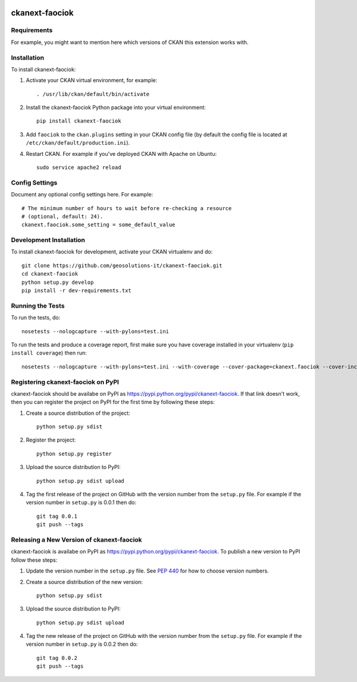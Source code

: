 .. You should enable this project on travis-ci.org and coveralls.io to make
   these badges work. The necessary Travis and Coverage config files have been
   generated for you.

.. image:: https://travis-ci.org/geosolutions-it/ckanext-faociok.svg?branch=master
    :target: https://travis-ci.org/geosolutions-it/ckanext-faociok

.. image:: https://coveralls.io/repos/geosolutions-it/ckanext-faociok/badge.svg
  :target: https://coveralls.io/r/geosolutions-it/ckanext-faociok

.. image:: https://pypip.in/download/ckanext-faociok/badge.svg
    :target: https://pypi.python.org/pypi//ckanext-faociok/
    :alt: Downloads

.. image:: https://pypip.in/version/ckanext-faociok/badge.svg
    :target: https://pypi.python.org/pypi/ckanext-faociok/
    :alt: Latest Version

.. image:: https://pypip.in/py_versions/ckanext-faociok/badge.svg
    :target: https://pypi.python.org/pypi/ckanext-faociok/
    :alt: Supported Python versions

.. image:: https://pypip.in/status/ckanext-faociok/badge.svg
    :target: https://pypi.python.org/pypi/ckanext-faociok/
    :alt: Development Status

.. image:: https://pypip.in/license/ckanext-faociok/badge.svg
    :target: https://pypi.python.org/pypi/ckanext-faociok/
    :alt: License

=============
ckanext-faociok
=============

.. Put a description of your extension here:
   What does it do? What features does it have?
   Consider including some screenshots or embedding a video!


------------
Requirements
------------

For example, you might want to mention here which versions of CKAN this
extension works with.


------------
Installation
------------

.. Add any additional install steps to the list below.
   For example installing any non-Python dependencies or adding any required
   config settings.

To install ckanext-faociok:

1. Activate your CKAN virtual environment, for example::

     . /usr/lib/ckan/default/bin/activate

2. Install the ckanext-faociok Python package into your virtual environment::

     pip install ckanext-faociok

3. Add ``faociok`` to the ``ckan.plugins`` setting in your CKAN
   config file (by default the config file is located at
   ``/etc/ckan/default/production.ini``).

4. Restart CKAN. For example if you've deployed CKAN with Apache on Ubuntu::

     sudo service apache2 reload


---------------
Config Settings
---------------

Document any optional config settings here. For example::

    # The minimum number of hours to wait before re-checking a resource
    # (optional, default: 24).
    ckanext.faociok.some_setting = some_default_value


------------------------
Development Installation
------------------------

To install ckanext-faociok for development, activate your CKAN virtualenv and
do::

    git clone https://github.com/geosolutions-it/ckanext-faociok.git
    cd ckanext-faociok
    python setup.py develop
    pip install -r dev-requirements.txt


-----------------
Running the Tests
-----------------

To run the tests, do::

    nosetests --nologcapture --with-pylons=test.ini

To run the tests and produce a coverage report, first make sure you have
coverage installed in your virtualenv (``pip install coverage``) then run::

    nosetests --nologcapture --with-pylons=test.ini --with-coverage --cover-package=ckanext.faociok --cover-inclusive --cover-erase --cover-tests


---------------------------------
Registering ckanext-faociok on PyPI
---------------------------------

ckanext-faociok should be availabe on PyPI as
https://pypi.python.org/pypi/ckanext-faociok. If that link doesn't work, then
you can register the project on PyPI for the first time by following these
steps:

1. Create a source distribution of the project::

     python setup.py sdist

2. Register the project::

     python setup.py register

3. Upload the source distribution to PyPI::

     python setup.py sdist upload

4. Tag the first release of the project on GitHub with the version number from
   the ``setup.py`` file. For example if the version number in ``setup.py`` is
   0.0.1 then do::

       git tag 0.0.1
       git push --tags


----------------------------------------
Releasing a New Version of ckanext-faociok
----------------------------------------

ckanext-faociok is availabe on PyPI as https://pypi.python.org/pypi/ckanext-faociok.
To publish a new version to PyPI follow these steps:

1. Update the version number in the ``setup.py`` file.
   See `PEP 440 <http://legacy.python.org/dev/peps/pep-0440/#public-version-identifiers>`_
   for how to choose version numbers.

2. Create a source distribution of the new version::

     python setup.py sdist

3. Upload the source distribution to PyPI::

     python setup.py sdist upload

4. Tag the new release of the project on GitHub with the version number from
   the ``setup.py`` file. For example if the version number in ``setup.py`` is
   0.0.2 then do::

       git tag 0.0.2
       git push --tags
